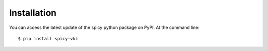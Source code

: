 ============
Installation
============

You can access the latest update of the spicy python package on PyPI. At the command line::

    $ pip install spicy-vki
